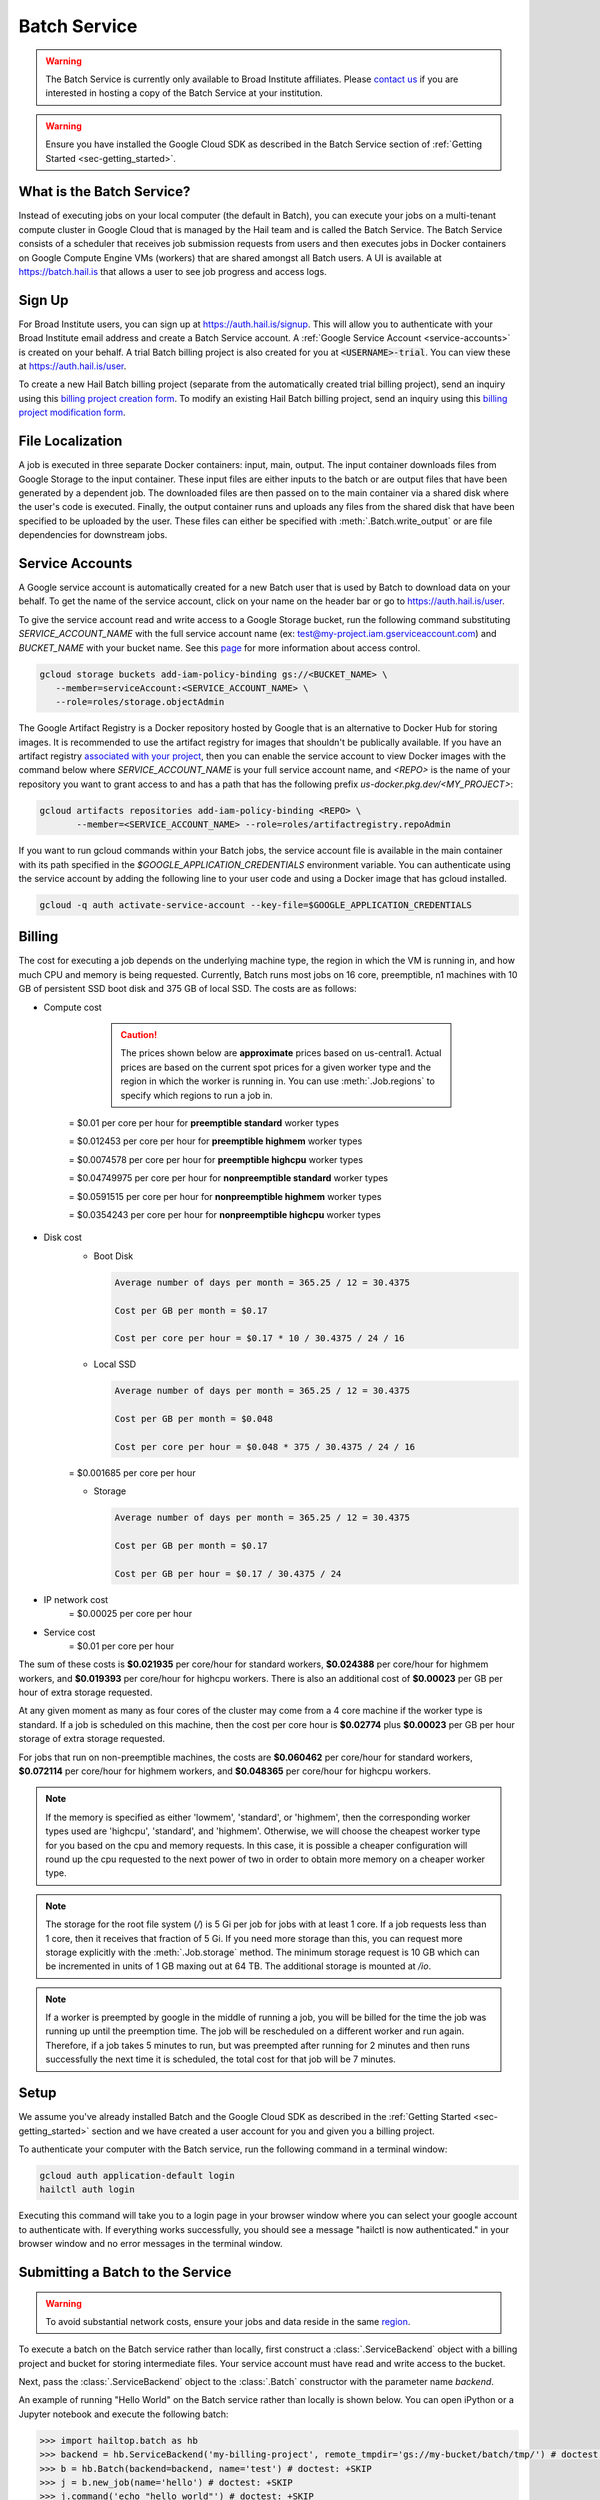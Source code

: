 .. _sec-service:

=============
Batch Service
=============


.. warning::

    The Batch Service is currently only available to Broad Institute affiliates. Please `contact us
    <mailto:hail-team@broadinstitute.org>`__ if you are interested in hosting a copy of the Batch
    Service at your institution.

.. warning::

    Ensure you have installed the Google Cloud SDK as described in the Batch Service section of
    :ref:`Getting Started <sec-getting_started>`.

What is the Batch Service?
--------------------------

Instead of executing jobs on your local computer (the default in Batch), you can execute
your jobs on a multi-tenant compute cluster in Google Cloud that is managed by the Hail team
and is called the Batch Service. The Batch Service consists of a scheduler that receives job
submission requests from users and then executes jobs in Docker containers on Google Compute
Engine VMs (workers) that are shared amongst all Batch users. A UI is available at `<https://batch.hail.is>`__
that allows a user to see job progress and access logs.

Sign Up
-------

For Broad Institute users, you can sign up at `<https://auth.hail.is/signup>`__.
This will allow you to authenticate with your Broad Institute email address and create
a Batch Service account. A :ref:`Google Service Account <service-accounts>` is created
on your behalf. A trial Batch billing project is also created for you at
:code:`<USERNAME>-trial`. You can view these at `<https://auth.hail.is/user>`__.

To create a new Hail Batch billing project (separate from the automatically created trial billing
project), send an inquiry using this `billing project creation form <https://docs.google.com/forms/u/0/d/e/1FAIpQLSc1DoqSZKtt1VjVhJjNzzFL8Wfoi5QAFLHuSPwGLnamdtDzHg/viewform>`__.
To modify an existing Hail Batch billing project, send an inquiry using this
`billing project modification form <https://docs.google.com/forms/d/e/1FAIpQLSdOdrYE2ZlT6GmMI8ShSoR8uKyePkZ8UJ2Hel7dWaHYAC-TBA/viewform>`__.


.. _file-localization:

File Localization
-----------------

A job is executed in three separate Docker containers: input, main, output. The input container
downloads files from Google Storage to the input container. These input files are either inputs
to the batch or are output files that have been generated by a dependent job. The downloaded
files are then passed on to the main container via a shared disk where the user's code is
executed. Finally, the output container runs and uploads any files from the shared disk that
have been specified to be uploaded by the user. These files can either be specified with
:meth:`.Batch.write_output` or are file dependencies for downstream jobs.


.. image:: _static/images/file_localization.png


.. _service-accounts:

Service Accounts
----------------

A Google service account is automatically created for a new Batch user that is used by Batch to download data
on your behalf. To get the name of the service account, click on your name on the header bar or go to
`<https://auth.hail.is/user>`__.

To give the service account read and write access to a Google Storage bucket, run the following command substituting
`SERVICE_ACCOUNT_NAME` with the full service account name (ex: test@my-project.iam.gserviceaccount.com) and `BUCKET_NAME`
with your bucket name. See this `page <https://cloud.google.com/container-registry/docs/access-control>`__
for more information about access control.

.. code-block:: sh

    gcloud storage buckets add-iam-policy-binding gs://<BUCKET_NAME> \
       --member=serviceAccount:<SERVICE_ACCOUNT_NAME> \
       --role=roles/storage.objectAdmin

The Google Artifact Registry is a Docker repository hosted by Google that is an alternative to
Docker Hub for storing images. It is recommended to use the artifact registry for images that
shouldn't be publically available. If you have an artifact registry `associated with your project
<https://cloud.google.com/artifact-registry/docs/>`__, then you can enable the service account to
view Docker images with the command below where `SERVICE_ACCOUNT_NAME` is your full service account
name, and `<REPO>` is the name of your repository you want to grant access to and has a path that
has the following prefix `us-docker.pkg.dev/<MY_PROJECT>`:

.. code-block:: sh

    gcloud artifacts repositories add-iam-policy-binding <REPO> \
           --member=<SERVICE_ACCOUNT_NAME> --role=roles/artifactregistry.repoAdmin

If you want to run gcloud commands within your Batch jobs, the service account file is available in
the main container with its path specified in the `$GOOGLE_APPLICATION_CREDENTIALS` environment
variable. You can authenticate using the service account by adding
the following line to your user code and using a Docker image that has gcloud installed.

.. code-block:: sh

    gcloud -q auth activate-service-account --key-file=$GOOGLE_APPLICATION_CREDENTIALS


Billing
-------

The cost for executing a job depends on the underlying machine type, the region in which the VM is running in,
and how much CPU and memory is being requested. Currently, Batch runs most jobs on 16 core, preemptible, n1
machines with 10 GB of persistent SSD boot disk and 375 GB of local SSD. The costs are as follows:

- Compute cost

    .. caution::

        The prices shown below are **approximate** prices based on us-central1. Actual prices are
        based on the current spot prices for a given worker type and the region in which the worker is running in.
        You can use :meth:`.Job.regions` to specify which regions to run a job in.

   = $0.01 per core per hour for **preemptible standard** worker types

   = $0.012453 per core per hour for **preemptible highmem** worker types

   = $0.0074578 per core per hour for **preemptible highcpu** worker types

   = $0.04749975 per core per hour for **nonpreemptible standard** worker types

   = $0.0591515 per core per hour for **nonpreemptible highmem** worker types

   = $0.0354243 per core per hour for **nonpreemptible highcpu** worker types

- Disk cost
   - Boot Disk

     .. code-block:: text

         Average number of days per month = 365.25 / 12 = 30.4375

         Cost per GB per month = $0.17

         Cost per core per hour = $0.17 * 10 / 30.4375 / 24 / 16

   - Local SSD

     .. code-block:: text

         Average number of days per month = 365.25 / 12 = 30.4375

         Cost per GB per month = $0.048

         Cost per core per hour = $0.048 * 375 / 30.4375 / 24 / 16

   = $0.001685 per core per hour

   - Storage

     .. code-block:: text

         Average number of days per month = 365.25 / 12 = 30.4375

         Cost per GB per month = $0.17

         Cost per GB per hour = $0.17 / 30.4375 / 24


- IP network cost
   = $0.00025 per core per hour

- Service cost
   = $0.01 per core per hour


The sum of these costs is **$0.021935** per core/hour for standard workers, **$0.024388** per core/hour
for highmem workers, and **$0.019393** per core/hour for highcpu workers. There is also an additional
cost of **$0.00023** per GB per hour of extra storage requested.

At any given moment as many as four cores of the cluster may come from a 4 core machine if the worker type
is standard. If a job is scheduled on this machine, then the cost per core hour is **$0.02774** plus
**$0.00023** per GB per hour storage of extra storage requested.

For jobs that run on non-preemptible machines, the costs are **$0.060462** per core/hour for standard workers, **$0.072114** per core/hour
for highmem workers, and **$0.048365** per core/hour for highcpu workers.

.. note::

    If the memory is specified as either 'lowmem', 'standard', or 'highmem', then the corresponding worker types
    used are 'highcpu', 'standard', and 'highmem'. Otherwise, we will choose the cheapest worker type for you based
    on the cpu and memory requests. In this case, it is possible a cheaper configuration will round up the cpu requested
    to the next power of two in order to obtain more memory on a cheaper worker type.

.. note::

    The storage for the root file system (`/`) is 5 Gi per job for jobs with at least 1 core. If a job requests less
    than 1 core, then it receives that fraction of 5 Gi. If you need more storage than this,
    you can request more storage explicitly with the :meth:`.Job.storage` method. The minimum storage request is 10 GB
    which can be incremented in units of 1 GB maxing out at 64 TB. The additional storage is mounted at `/io`.

.. note::

    If a worker is preempted by google in the middle of running a job, you will be billed for
    the time the job was running up until the preemption time. The job will be rescheduled on
    a different worker and run again. Therefore, if a job takes 5 minutes to run, but was preempted
    after running for 2 minutes and then runs successfully the next time it is scheduled, the
    total cost for that job will be 7 minutes.


Setup
-----

We assume you've already installed Batch and the Google Cloud SDK as described in the :ref:`Getting
Started <sec-getting_started>` section and we have created a user account for you and given you a
billing project.

To authenticate your computer with the Batch service, run the following
command in a terminal window:

.. code-block:: sh

    gcloud auth application-default login
    hailctl auth login

Executing this command will take you to a login page in your browser window where
you can select your google account to authenticate with. If everything works successfully,
you should see a message "hailctl is now authenticated." in your browser window and no
error messages in the terminal window.


Submitting a Batch to the Service
---------------------------------

.. warning::

   To avoid substantial network costs, ensure your jobs and data reside in the same `region`_.

To execute a batch on the Batch service rather than locally, first
construct a :class:`.ServiceBackend` object with a billing project and
bucket for storing intermediate files. Your service account must have read
and write access to the bucket.

Next, pass the :class:`.ServiceBackend` object to the :class:`.Batch` constructor
with the parameter name `backend`.

An example of running "Hello World" on the Batch service rather than
locally is shown below.  You can open iPython or a Jupyter notebook
and execute the following batch:

.. code-block:: python

    >>> import hailtop.batch as hb
    >>> backend = hb.ServiceBackend('my-billing-project', remote_tmpdir='gs://my-bucket/batch/tmp/') # doctest: +SKIP
    >>> b = hb.Batch(backend=backend, name='test') # doctest: +SKIP
    >>> j = b.new_job(name='hello') # doctest: +SKIP
    >>> j.command('echo "hello world"') # doctest: +SKIP
    >>> b.run(open=True) # doctest: +SKIP

You may elide the ``billing_project`` and ``remote_tmpdir`` parameters if you
have previously set them with ``hailctl``:

.. code-block:: sh

    hailctl config set batch/billing_project my-billing-project
    hailctl config set batch/remote_tmpdir my-remote-tmpdir

.. note::

    A trial billing project is automatically created for you with the name {USERNAME}-trial

.. _region:

Regions
-------

Data and compute both reside in a physical location. In Google Cloud Platform, the location of data
is controlled by the location of the containing bucket. ``gcloud`` can determine the location of a
bucket::

    gcloud storage buckets describe gs://my-bucket

If your compute resides in a different location from the data it reads or writes, then you will
accrue substantial `network charges <https://cloud.google.com/storage/pricing#network-pricing>`__.

To avoid network charges ensure all your data is in one region and specify that region in one of the
following five ways. As a running example, we consider data stored in `us-central1`. The options are
listed from highest to lowest precedence.

1. :meth:`.Job.regions`:

   .. code-block:: python

       >>> b = hb.Batch(backend=hb.ServiceBackend())
       >>> j = b.new_job()
       >>> j.regions(['us-central1'])

2. The ``default_regions`` parameter of :class:`.Batch`:

   .. code-block:: python

       >>> b = hb.Batch(backend=hb.ServiceBackend(), default_regions=['us-central1'])


3. The ``regions`` parameter of :class:`.ServiceBackend`:

   .. code-block:: python

       >>> b = hb.Batch(backend=hb.ServiceBackend(regions=['us-central1']))

4. The ``HAIL_BATCH_REGIONS`` environment variable:

   .. code-block:: sh

       export HAIL_BATCH_REGIONS=us-central1
       python3 my-batch-script.py

5. The ``batch/region`` configuration variable:

   .. code-block:: sh

       hailctl config set batch/regions us-central1
       python3 my-batch-script.py

.. warning::

   If none of the five options above are specified, your job may run in *any* region!

In Google Cloud Platform, the location of a multi-region bucket is considered *different* from any
region within that multi-region. For example, if a VM in the `us-central1` region reads data from a
bucket in the `us` multi-region, this incurs network charges becuse `us` is not considered equal to
`us-central1`.

Container (aka Docker) images are a form of data. In Google Cloud Platform, we recommend storing
your images in a multi-regional artifact registry, which at time of writing, despite being
"multi-regional", does not incur network charges in the manner described above.


Using the UI
------------

If you have submitted the batch above successfully, then it should open a page in your
browser with a UI page for the batch you submitted. This will show a list of all the jobs
in the batch with the current state, exit code, duration, and cost. The possible job states
are as follows:

- Pending - A job is waiting for its dependencies to complete
- Ready - All of a job's dependencies have completed, but the job has not been scheduled to run
- Running - A job has been scheduled to run on a worker
- Success - A job finished with exit code 0
- Failure - A job finished with exit code not equal to 0
- Error - The Docker container had an error (ex: out of memory)

Clicking on a specific job will take you to a page with the logs for each of the three containers
run per job (:ref:`see above <file-localization>`) as well as a copy of the job spec and detailed
information about the job such as where the job was run, how long it took to pull the image for
each container, and any error messages.

To see all batches you've submitted, go to `<https://batch.hail.is>`__. Each batch will have a current state,
number of jobs total, and the number of pending, succeeded, failed, and cancelled jobs as well as the
running cost of the batch (computed from completed jobs only). The possible batch states are as follows:

- open - Not all jobs in the batch have been successfully submitted.
- running - All jobs in the batch have been successfully submitted.
- success - All jobs in the batch have completed with state "Success"
- failure - Any job has completed with state "Failure" or "Error"
- cancelled - Any job has been cancelled and no jobs have completed with state "Failure" or "Error"

.. note::
    Jobs can still be running even if the batch has been marked as failure or cancelled. In the case of
    'failure', other jobs that do not depend on the failed job will still run. In the case of cancelled,
    it takes time to cancel a batch, especially for larger batches.

Individual jobs cannot be cancelled or deleted. Instead, you can cancel the entire batch with the "Cancel"
button next to the row for that batch. You can also delete a batch with the "Delete" button.

.. warning::

    Deleting a batch only removes it from the UI. You will still be billed for a deleted batch.

The UI has an advanced search mode with a custom query language to find batches and jobs.
Learn more on the :ref:`Advanced Search Help <sec-advanced_search_help>` page.


Important Notes
---------------

.. warning::

    To avoid expensive egress charges, input and output files should be located in buckets
    that are multi-regional in the United States because Batch runs jobs in any US region.
